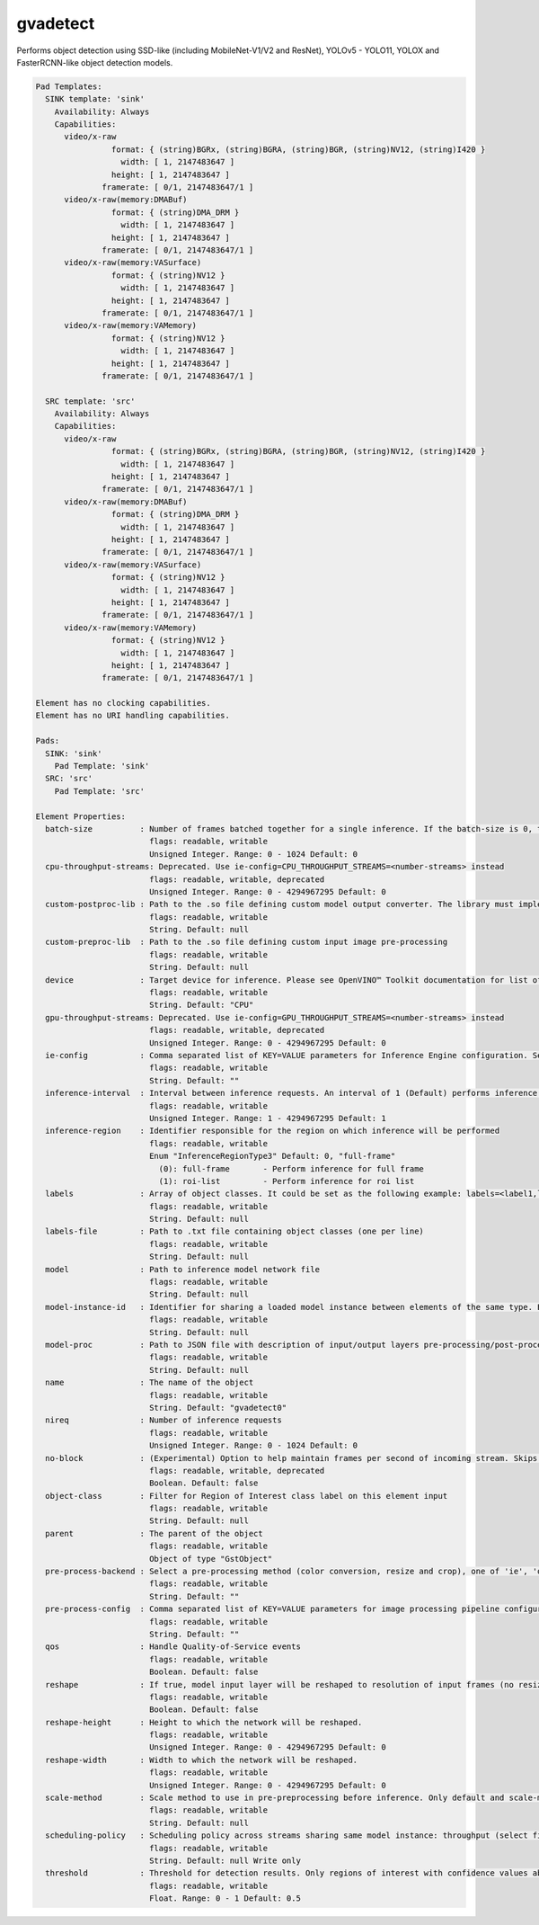 gvadetect
=========

Performs object detection using SSD-like (including MobileNet-V1/V2 and
ResNet), YOLOv5 - YOLO11, YOLOX and FasterRCNN-like object detection models.

.. code-block:: none

  Pad Templates:
    SINK template: 'sink'
      Availability: Always
      Capabilities:
        video/x-raw
                  format: { (string)BGRx, (string)BGRA, (string)BGR, (string)NV12, (string)I420 }
                    width: [ 1, 2147483647 ]
                  height: [ 1, 2147483647 ]
                framerate: [ 0/1, 2147483647/1 ]
        video/x-raw(memory:DMABuf)
                  format: { (string)DMA_DRM }
                    width: [ 1, 2147483647 ]
                  height: [ 1, 2147483647 ]
                framerate: [ 0/1, 2147483647/1 ]
        video/x-raw(memory:VASurface)
                  format: { (string)NV12 }
                    width: [ 1, 2147483647 ]
                  height: [ 1, 2147483647 ]
                framerate: [ 0/1, 2147483647/1 ]
        video/x-raw(memory:VAMemory)
                  format: { (string)NV12 }
                    width: [ 1, 2147483647 ]
                  height: [ 1, 2147483647 ]
                framerate: [ 0/1, 2147483647/1 ]

    SRC template: 'src'
      Availability: Always
      Capabilities:
        video/x-raw
                  format: { (string)BGRx, (string)BGRA, (string)BGR, (string)NV12, (string)I420 }
                    width: [ 1, 2147483647 ]
                  height: [ 1, 2147483647 ]
                framerate: [ 0/1, 2147483647/1 ]
        video/x-raw(memory:DMABuf)
                  format: { (string)DMA_DRM }
                    width: [ 1, 2147483647 ]
                  height: [ 1, 2147483647 ]
                framerate: [ 0/1, 2147483647/1 ]
        video/x-raw(memory:VASurface)
                  format: { (string)NV12 }
                    width: [ 1, 2147483647 ]
                  height: [ 1, 2147483647 ]
                framerate: [ 0/1, 2147483647/1 ]
        video/x-raw(memory:VAMemory)
                  format: { (string)NV12 }
                    width: [ 1, 2147483647 ]
                  height: [ 1, 2147483647 ]
                framerate: [ 0/1, 2147483647/1 ]

  Element has no clocking capabilities.
  Element has no URI handling capabilities.

  Pads:
    SINK: 'sink'
      Pad Template: 'sink'
    SRC: 'src'
      Pad Template: 'src'

  Element Properties:
    batch-size          : Number of frames batched together for a single inference. If the batch-size is 0, then it will be set by default to be optimal for the device. Not all models support batching. Use model optimizer to ensure that the model has batching support.
                          flags: readable, writable
                          Unsigned Integer. Range: 0 - 1024 Default: 0
    cpu-throughput-streams: Deprecated. Use ie-config=CPU_THROUGHPUT_STREAMS=<number-streams> instead
                          flags: readable, writable, deprecated
                          Unsigned Integer. Range: 0 - 4294967295 Default: 0
    custom-postproc-lib : Path to the .so file defining custom model output converter. The library must implement the Convert function: void Convert(GstTensorMeta *outputTensors, const GstStructure *network, const GstStructure *params, GstAnalyticsRelationMeta *relationMeta);
                          flags: readable, writable
                          String. Default: null
    custom-preproc-lib  : Path to the .so file defining custom input image pre-processing
                          flags: readable, writable
                          String. Default: null
    device              : Target device for inference. Please see OpenVINO™ Toolkit documentation for list of supported devices.
                          flags: readable, writable
                          String. Default: "CPU"
    gpu-throughput-streams: Deprecated. Use ie-config=GPU_THROUGHPUT_STREAMS=<number-streams> instead
                          flags: readable, writable, deprecated
                          Unsigned Integer. Range: 0 - 4294967295 Default: 0
    ie-config           : Comma separated list of KEY=VALUE parameters for Inference Engine configuration. See OpenVINO™ Toolkit documentation for available parameters
                          flags: readable, writable
                          String. Default: ""
    inference-interval  : Interval between inference requests. An interval of 1 (Default) performs inference on every frame. An interval of 2 performs inference on every other frame. An interval of N performs inference on every Nth frame.
                          flags: readable, writable
                          Unsigned Integer. Range: 1 - 4294967295 Default: 1
    inference-region    : Identifier responsible for the region on which inference will be performed
                          flags: readable, writable
                          Enum "InferenceRegionType3" Default: 0, "full-frame"
                            (0): full-frame       - Perform inference for full frame
                            (1): roi-list         - Perform inference for roi list
    labels              : Array of object classes. It could be set as the following example: labels=<label1,label2,label3>
                          flags: readable, writable
                          String. Default: null
    labels-file         : Path to .txt file containing object classes (one per line)
                          flags: readable, writable
                          String. Default: null
    model               : Path to inference model network file
                          flags: readable, writable
                          String. Default: null
    model-instance-id   : Identifier for sharing a loaded model instance between elements of the same type. Elements with the same model-instance-id will share all model and inference engine related properties
                          flags: readable, writable
                          String. Default: null
    model-proc          : Path to JSON file with description of input/output layers pre-processing/post-processing
                          flags: readable, writable
                          String. Default: null
    name                : The name of the object
                          flags: readable, writable
                          String. Default: "gvadetect0"
    nireq               : Number of inference requests
                          flags: readable, writable
                          Unsigned Integer. Range: 0 - 1024 Default: 0
    no-block            : (Experimental) Option to help maintain frames per second of incoming stream. Skips inference on an incoming frame if all inference requests are currently processing outstanding frames
                          flags: readable, writable, deprecated
                          Boolean. Default: false
    object-class        : Filter for Region of Interest class label on this element input
                          flags: readable, writable
                          String. Default: null
    parent              : The parent of the object
                          flags: readable, writable
                          Object of type "GstObject"
    pre-process-backend : Select a pre-processing method (color conversion, resize and crop), one of 'ie', 'opencv', 'va', 'va-surface-sharing, 'vaapi', 'vaapi-surface-sharing'. If not set, it will be selected automatically: 'va' for VAMemory and DMABuf, 'ie' for SYSTEM memory.
                          flags: readable, writable
                          String. Default: ""
    pre-process-config  : Comma separated list of KEY=VALUE parameters for image processing pipeline configuration
                          flags: readable, writable
                          String. Default: ""
    qos                 : Handle Quality-of-Service events
                          flags: readable, writable
                          Boolean. Default: false
    reshape             : If true, model input layer will be reshaped to resolution of input frames (no resize operation before inference). Note: this feature has limitations, not all network supports reshaping.
                          flags: readable, writable
                          Boolean. Default: false
    reshape-height      : Height to which the network will be reshaped.
                          flags: readable, writable
                          Unsigned Integer. Range: 0 - 4294967295 Default: 0
    reshape-width       : Width to which the network will be reshaped.
                          flags: readable, writable
                          Unsigned Integer. Range: 0 - 4294967295 Default: 0
    scale-method        : Scale method to use in pre-preprocessing before inference. Only default and scale-method=fast (VAAPI based) supported in this element
                          flags: readable, writable
                          String. Default: null
    scheduling-policy   : Scheduling policy across streams sharing same model instance: throughput (select first incoming frame), latency (select frames with earliest presentation time)
                          flags: readable, writable
                          String. Default: null Write only
    threshold           : Threshold for detection results. Only regions of interest with confidence values above the threshold will be added to the frame
                          flags: readable, writable
                          Float. Range: 0 - 1 Default: 0.5
